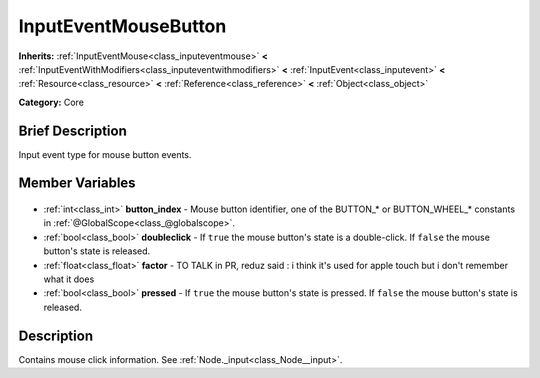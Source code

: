 .. Generated automatically by doc/tools/makerst.py in Godot's source tree.
.. DO NOT EDIT THIS FILE, but the InputEventMouseButton.xml source instead.
.. The source is found in doc/classes or modules/<name>/doc_classes.

.. _class_InputEventMouseButton:

InputEventMouseButton
=====================

**Inherits:** :ref:`InputEventMouse<class_inputeventmouse>` **<** :ref:`InputEventWithModifiers<class_inputeventwithmodifiers>` **<** :ref:`InputEvent<class_inputevent>` **<** :ref:`Resource<class_resource>` **<** :ref:`Reference<class_reference>` **<** :ref:`Object<class_object>`

**Category:** Core

Brief Description
-----------------

Input event type for mouse button events.

Member Variables
----------------

  .. _class_InputEventMouseButton_button_index:

- :ref:`int<class_int>` **button_index** - Mouse button identifier, one of the BUTTON\_\* or BUTTON_WHEEL\_\* constants in :ref:`@GlobalScope<class_@globalscope>`.

  .. _class_InputEventMouseButton_doubleclick:

- :ref:`bool<class_bool>` **doubleclick** - If ``true`` the mouse button's state is a double-click. If ``false`` the mouse button's state is released.

  .. _class_InputEventMouseButton_factor:

- :ref:`float<class_float>` **factor** - TO TALK in PR, reduz said : i think it's used for apple touch but i don't remember what it does

  .. _class_InputEventMouseButton_pressed:

- :ref:`bool<class_bool>` **pressed** - If ``true`` the mouse button's state is pressed. If ``false`` the mouse button's state is released.


Description
-----------

Contains mouse click information. See :ref:`Node._input<class_Node__input>`.

